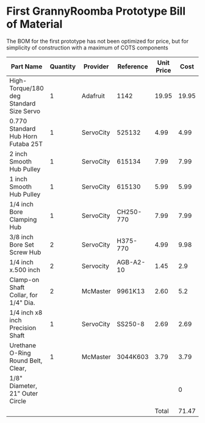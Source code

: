 * First GrannyRoomba Prototype Bill of Material

The BOM for the first prototype has not been optimized for price, but for
simplicity of construction with a maximum of COTS components

|-----------------------------------------+----------+-----------+-----------+------------+-------+--------|
| Part Name                               | Quantity | Provider  | Reference | Unit Price |  Cost | Remark |
|-----------------------------------------+----------+-----------+-----------+------------+-------+--------|
| High-Torque/180 deg Standard Size Servo |        1 | Adafruit  | 1142      |      19.95 | 19.95 |        |
| 0.770 Standard Hub Horn Futaba 25T      |        1 | ServoCity | 525132    |       4.99 |  4.99 |        |
| 2 inch Smooth Hub Pulley                |        1 | ServoCity | 615134    |       7.99 |  7.99 |        |
| 1 inch Smooth Hub Pulley                |        1 | ServoCity | 615130    |       5.99 |  5.99 |        |
| 1/4 inch Bore Clamping Hub              |        1 | ServoCity | CH250-770 |       7.99 |  7.99 |        |
| 3/8 inch Bore Set Screw Hub             |        2 | ServoCity | H375-770  |       4.99 |  9.98 |        |
| 1/4 inch x.500 inch                     |        2 | Servocity | AGB-A2-10 |       1.45 |   2.9 |        |
| Clamp-on Shaft Collar, for 1/4" Dia.    |        2 | McMaster  | 9961K13   |       2.60 |   5.2 |        |
| 1/4 inch x8 inch Precision Shaft        |        1 | ServoCity | SS250-8   |       2.69 |  2.69 |        |
| Urethane O-Ring Round Belt, Clear,      |        1 | McMaster  | 3044K603  |       3.79 |  3.79 |        |
|     1/8" Diameter, 21" Outer Circle     |          |           |           |            |     0 |        |
|-----------------------------------------+----------+-----------+-----------+------------+-------+--------|
|                                         |          |           |           |      Total | 71.47 |        |
|-----------------------------------------+----------+-----------+-----------+------------+-------+--------|
#+TBLFM: $6=$2*$5::@13$6=vsum(@2$6..@12$6)
